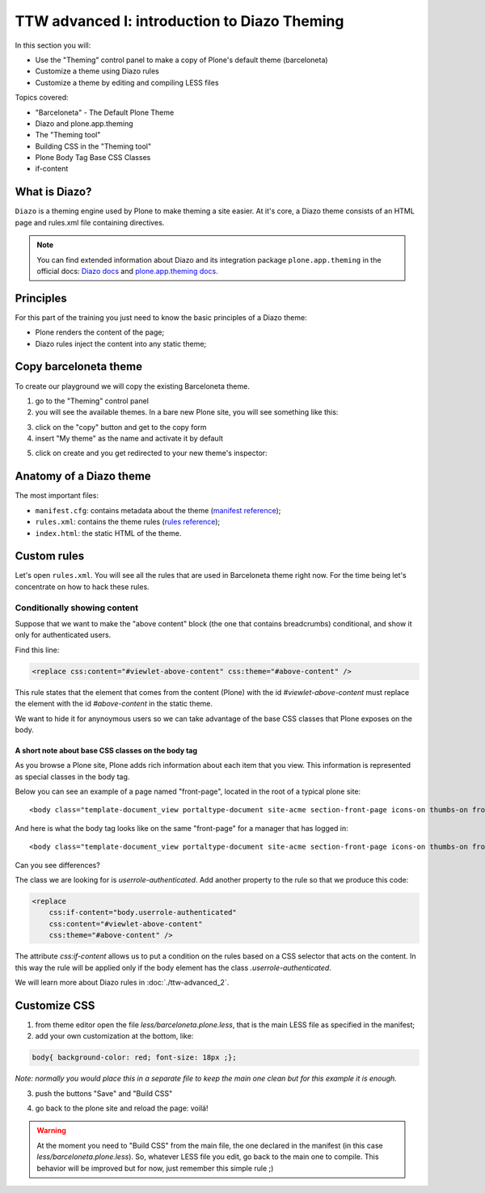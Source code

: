 =============================================
TTW advanced I: introduction to Diazo Theming
=============================================

In this section you will:

* Use the "Theming" control panel to make a copy of Plone's default theme (barceloneta)
* Customize a theme using Diazo rules
* Customize a theme by editing and compiling LESS files

Topics covered:

* "Barceloneta" - The Default Plone Theme
* Diazo and plone.app.theming
* The "Theming tool"
* Building CSS in the "Theming tool"
* Plone Body Tag Base CSS Classes
* if-content

What is Diazo?
--------------

``Diazo`` is a theming engine used by Plone to make theming a site easier.
At it's core, a Diazo theme consists of an HTML page and rules.xml file containing directives.

.. note::

    You can find extended information about Diazo and its integration package ``plone.app.theming`` in the official docs: `Diazo docs <http://docs.diazo.org/en/latest/>`_ and `plone.app.theming docs <http://docs.plone.org/external/plone.app.theming/docs/index.html#what-is-a-diazo-theme>`_.

Principles
----------

For this part of the training you just need to know the basic principles of a Diazo theme:

* Plone renders the content of the page;
* Diazo rules inject the content into any static theme;

Copy barceloneta theme
----------------------

To create our playground we will copy the existing Barceloneta theme.

1. go to the "Theming" control panel
2. you will see the available themes. In a bare new Plone site, you will see something like this:

.. image:: _static/theming-bare_plone_themes_list.png
   :align: center

3. click on the "copy" button and get to the copy form
4. insert "My theme" as the name and activate it by default

.. image:: _static/theming-copy_theme_form.png
   :align: center

5. click on create and you get redirected to your new theme's inspector:

.. image:: _static/theming-just_copied_theme_inspector.png
   :align: center


Anatomy of a Diazo theme
------------------------

The most important files:

* ``manifest.cfg``: contains metadata about the theme (`manifest reference <http://docs.plone.org/external/plone.app.theming/docs/index.html#the-manifest-file>`_);
* ``rules.xml``: contains the theme rules (`rules reference <http://docs.plone.org/external/plone.app.theming/docs/index.html#rules-syntax>`_);
* ``index.html``: the static HTML of the theme.


Custom rules
------------
Let's open ``rules.xml``. You will see all the rules that are used in Barceloneta theme right now. For the time being let's concentrate on how to hack these rules.

Conditionally showing content
^^^^^^^^^^^^^^^^^^^^^^^^^^^^^
Suppose that we want to make the "above content" block (the one that contains breadcrumbs) conditional, and show it only for authenticated users.

Find this line:

.. code-block:: xml

    <replace css:content="#viewlet-above-content" css:theme="#above-content" />

This rule states that the element that comes from the content (Plone) with the id `#viewlet-above-content` must replace the element with the id `#above-content` in the static theme.

We want to hide it for anynoymous users so we can take advantage of the base CSS classes that Plone exposes on the body.

A short note about base CSS classes on the body tag
```````````````````````````````````````````````````
As you browse a Plone site, Plone adds rich information about each item that you view. This information is represented as special classes in the body tag.

Below you can see an example of a page named "front-page", located in the root of a typical plone site::

    <body class="template-document_view portaltype-document site-acme section-front-page icons-on thumbs-on frontend viewpermission-view userrole-anonymous">

And here is what the body tag looks like on the same "front-page" for a manager that has logged in::

    <body class="template-document_view portaltype-document site-acme section-front-page icons-on thumbs-on frontend viewpermission-view userrole-member userrole-manager userrole-authenticated plone-toolbar-left plone-toolbar-expanded plone-toolbar-left-expanded">

Can you see differences?


The class we are looking for is `userrole-authenticated`. Add another property to the rule so that we produce this code:

.. code-block:: xml

    <replace
        css:if-content="body.userrole-authenticated"
        css:content="#viewlet-above-content"
        css:theme="#above-content" />

The attribute `css:if-content` allows us to put a condition on the rules based on a CSS selector that acts on the content. In this way the rule will be applied only if the body element has the class `.userrole-authenticated`.

We will learn more about Diazo rules in :doc:`./ttw-advanced_2`.


Customize CSS
-------------

1. from theme editor open the file `less/barceloneta.plone.less`, that is the main LESS file as specified in the manifest;
2. add your own customization at the bottom, like:

.. code-block:: css

    body{ background-color: red; font-size: 18px ;};

*Note: normally you would place this in a separate file to keep the main one clean but for this example it is enough.*

3. push the buttons "Save" and "Build CSS"

.. image:: _static/theming-editor_compile_css.png
   :align: center

4. go back to the plone site and reload the page: voilá!


..  Warning::

    At the moment you need to "Build CSS" from the main file, the one declared in the manifest (in this case `less/barceloneta.plone.less`). So, whatever LESS file you edit, go back to the main one to compile. This behavior will be improved but for now, just remember this simple rule ;)
